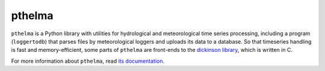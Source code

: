 pthelma
=======

``pthelma`` is a Python library with utilities for hydrological and
meteorological time series processing, including a program
(``loggertodb``) that parses files by meteorological loggers and
uploads its data to a database. So that timeseries handling is fast
and memory-efficient, some parts of ``pthelma`` are front-ends to
the `dickinson library`_, which is written in C.

For more information about ``pthelma``, read `its documentation`_.

.. _dickinson library: https://github.com/openmeteo/dickinson/
.. _its documentation: http://pthelma.readthedocs.org/
